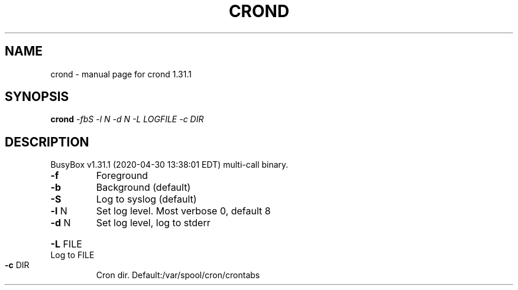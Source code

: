 .\" DO NOT MODIFY THIS FILE!  It was generated by help2man 1.47.8.
.TH CROND "1" "April 2020" "Fidelix 1.0" "User Commands"
.SH NAME
crond \- manual page for crond 1.31.1
.SH SYNOPSIS
.B crond
\fI\,-fbS -l N -d N -L LOGFILE -c DIR\/\fR
.SH DESCRIPTION
BusyBox v1.31.1 (2020\-04\-30 13:38:01 EDT) multi\-call binary.
.TP
\fB\-f\fR
Foreground
.TP
\fB\-b\fR
Background (default)
.TP
\fB\-S\fR
Log to syslog (default)
.TP
\fB\-l\fR N
Set log level. Most verbose 0, default 8
.TP
\fB\-d\fR N
Set log level, log to stderr
.HP
\fB\-L\fR FILE Log to FILE
.TP
\fB\-c\fR DIR
Cron dir. Default:/var/spool/cron/crontabs
